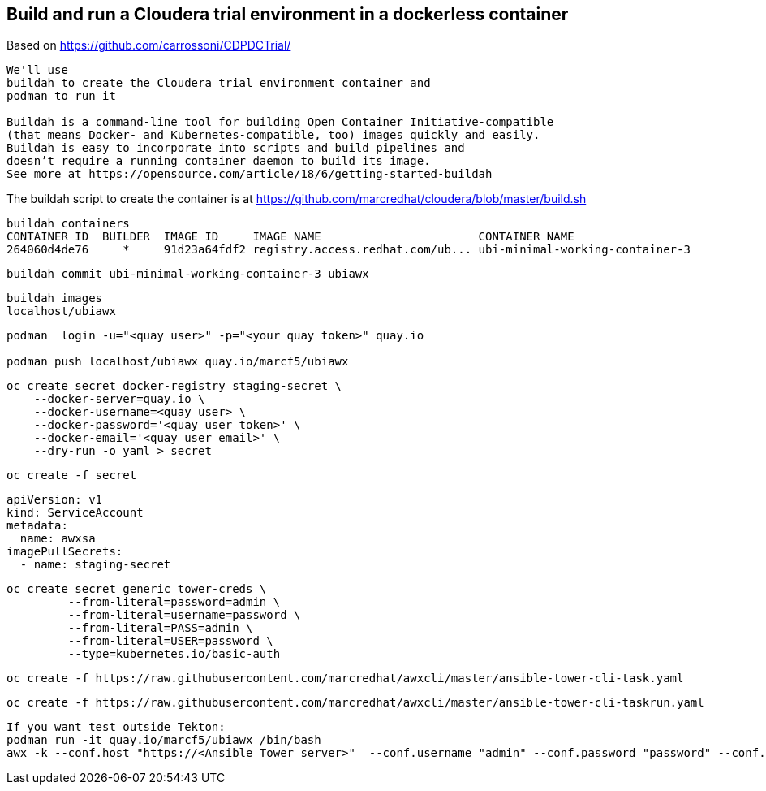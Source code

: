 
== Build and run a Cloudera trial environment in a dockerless container

Based on https://github.com/carrossoni/CDPDCTrial/

----
We'll use 
buildah to create the Cloudera trial environment container and
podman to run it

Buildah is a command-line tool for building Open Container Initiative-compatible 
(that means Docker- and Kubernetes-compatible, too) images quickly and easily. 
Buildah is easy to incorporate into scripts and build pipelines and 
doesn’t require a running container daemon to build its image.
See more at https://opensource.com/article/18/6/getting-started-buildah
----


The buildah script to create the container is at https://github.com/marcredhat/cloudera/blob/master/build.sh


----
buildah containers
CONTAINER ID  BUILDER  IMAGE ID     IMAGE NAME                       CONTAINER NAME
264060d4de76     *     91d23a64fdf2 registry.access.redhat.com/ub... ubi-minimal-working-container-3
----

----
buildah commit ubi-minimal-working-container-3 ubiawx
----

----
buildah images
localhost/ubiawx
----

----
podman  login -u="<quay user>" -p="<your quay token>" quay.io

podman push localhost/ubiawx quay.io/marcf5/ubiawx
----


----
oc create secret docker-registry staging-secret \
    --docker-server=quay.io \
    --docker-username=<quay user> \
    --docker-password='<quay user token>' \
    --docker-email='<quay user email>' \
    --dry-run -o yaml > secret
----

----
oc create -f secret
----


----
apiVersion: v1
kind: ServiceAccount
metadata:
  name: awxsa
imagePullSecrets:
  - name: staging-secret
----


----
oc create secret generic tower-creds \
         --from-literal=password=admin \
         --from-literal=username=password \
         --from-literal=PASS=admin \
         --from-literal=USER=password \
         --type=kubernetes.io/basic-auth
----


----
oc create -f https://raw.githubusercontent.com/marcredhat/awxcli/master/ansible-tower-cli-task.yaml
----


----
oc create -f https://raw.githubusercontent.com/marcredhat/awxcli/master/ansible-tower-cli-taskrun.yaml
----

----
If you want test outside Tekton:
podman run -it quay.io/marcf5/ubiawx /bin/bash
awx -k --conf.host "https://<Ansible Tower server>"  --conf.username "admin" --conf.password "password" --conf.insecure  workflow_job_templates launch "<Ansible Tower workflow"
----
